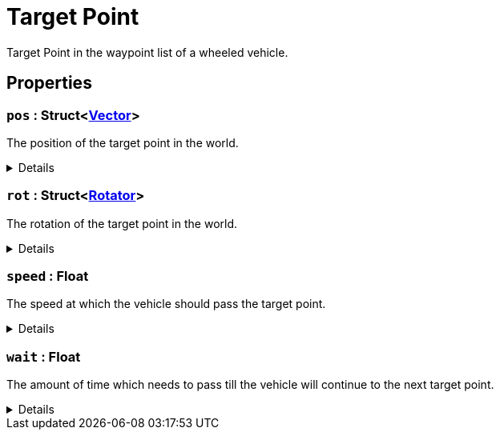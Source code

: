 = Target Point
:table-caption!:

Target Point in the waypoint list of a wheeled vehicle.

== Properties

// tag::func-pos-title[]
=== `pos` : Struct<xref:/reflection/structs/Vector.adoc[Vector]>
// tag::func-pos[]

The position of the target point in the world.

[%collapsible]
====
[cols="1,5a",separator="!"]
!===
! Flags ! +++<span style='color:#bb2828'><i>RuntimeSync</i></span> <span style='color:#bb2828'><i>RuntimeParallel</i></span>+++

! Display Name ! Pos
!===
====
// end::func-pos[]
// end::func-pos-title[]
// tag::func-rot-title[]
=== `rot` : Struct<xref:/reflection/structs/Rotator.adoc[Rotator]>
// tag::func-rot[]

The rotation of the target point in the world.

[%collapsible]
====
[cols="1,5a",separator="!"]
!===
! Flags ! +++<span style='color:#bb2828'><i>RuntimeSync</i></span> <span style='color:#bb2828'><i>RuntimeParallel</i></span>+++

! Display Name ! Rot
!===
====
// end::func-rot[]
// end::func-rot-title[]
// tag::func-speed-title[]
=== `speed` : Float
// tag::func-speed[]

The speed at which the vehicle should pass the target point.

[%collapsible]
====
[cols="1,5a",separator="!"]
!===
! Flags ! +++<span style='color:#bb2828'><i>RuntimeSync</i></span> <span style='color:#bb2828'><i>RuntimeParallel</i></span>+++

! Display Name ! Speed
!===
====
// end::func-speed[]
// end::func-speed-title[]
// tag::func-wait-title[]
=== `wait` : Float
// tag::func-wait[]

The amount of time which needs to pass till the vehicle will continue to the next target point.

[%collapsible]
====
[cols="1,5a",separator="!"]
!===
! Flags ! +++<span style='color:#bb2828'><i>RuntimeSync</i></span> <span style='color:#bb2828'><i>RuntimeParallel</i></span>+++

! Display Name ! Wait
!===
====
// end::func-wait[]
// end::func-wait-title[]

